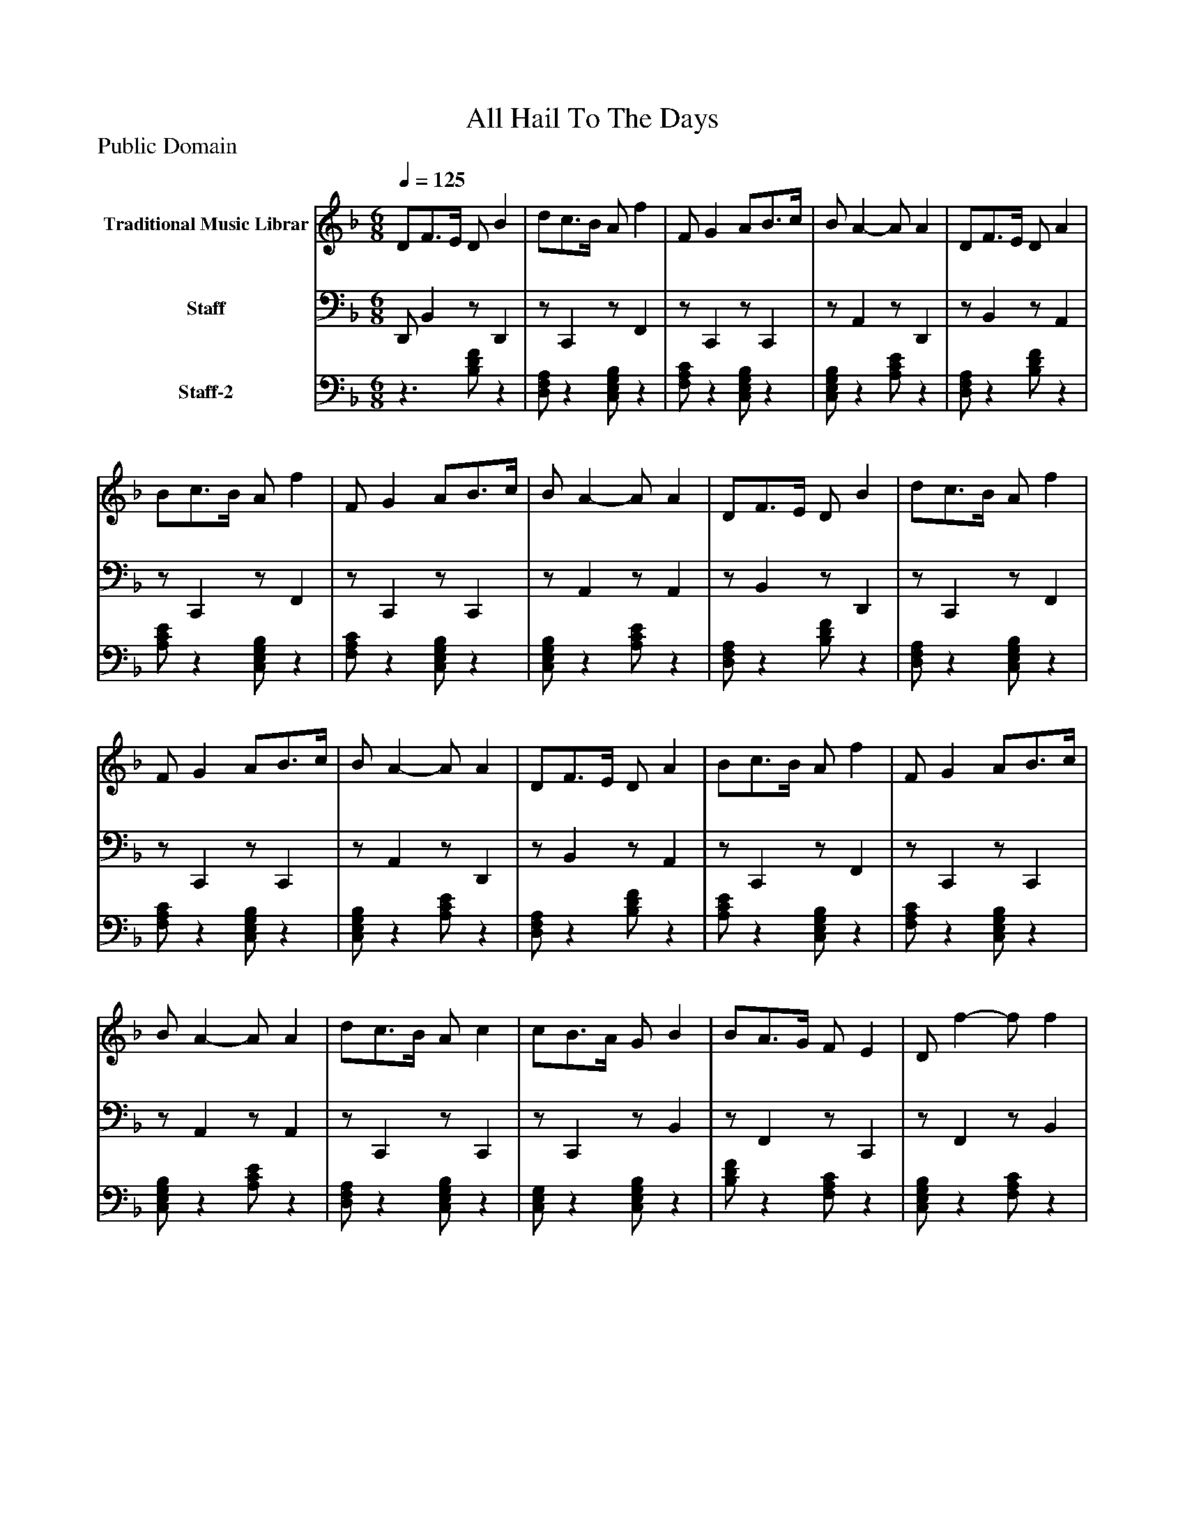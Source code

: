 %%abc-creator mxml2abc 1.4
%%abc-version 2.0
%%continueall true
%%titletrim true
%%titleformat A-1 T C1, Z-1, S-1
X: 0
T: All Hail To The Days
Z: Public Domain
L: 1/4
M: 6/8
Q: 1/4=125
V: P1 name="Traditional Music Librar"
%%MIDI program 1 1
V: P2 name="Staff"
%%MIDI program 2 32
V: P3 name="Staff-2"
%%MIDI program 3 25
K: F
[V: P1]  D/F3/4E/4 D/ B | d/c3/4B/4 A/ f | F/ G A/B3/4c/4 | B/ A- A/ A | D/F3/4E/4 D/ A | B/c3/4B/4 A/ f | F/ G A/B3/4c/4 | B/ A- A/ A | D/F3/4E/4 D/ B | d/c3/4B/4 A/ f | F/ G A/B3/4c/4 | B/ A- A/ A | D/F3/4E/4 D/ A | B/c3/4B/4 A/ f | F/ G A/B3/4c/4 | B/ A- A/ A | d/c3/4B/4 A/ c | c/B3/4A/4 G/ B | B/A3/4G/4 F/ E | D/ f- f/ f | d/c3/4B/4 A/ c | c/B3/4A/4 G/ B | B/A3/4G/4 F/E3/4D/4 | E/ D- D/ D | d/c3/4B/4 A/ c | c/B3/4A/4 G/ B | B/A3/4G/4 F/ E | D/ f- f/ f | d/c3/4B/4 A/ c | c/B3/4A/4 G/ B | B/A3/4G/4 F/E3/4D/4 | E/ D- D/ D | D/F3/4E/4 D/ B | d/c3/4B/4 A/ f | F/ G A/B3/4c/4 | B/ A- A/ A | D/F3/4E/4 D/ A | B/c3/4B/4 A/ f | F/ G A/B3/4c/4 | B/ A- A/ A | D/F3/4E/4 D/ B | d/c3/4B/4 A/ f | F/ G A/B3/4c/4 | B/ A- A/ A | D/F3/4E/4 D/ A | B/c3/4B/4 A/ f | F/ G A/B3/4c/4 | B/ A- A/ A | d/c3/4B/4 A/ c | c/B3/4A/4 G/ B | B/A3/4G/4 F/ E | D/ f- f/ f | d/c3/4B/4 A/ c | c/B3/4A/4 G/ B | B/A3/4G/4 F/E3/4D/4 | E/ D- D/ D | d/c3/4B/4 A/ c | c/B3/4A/4 G/ B | B/A3/4G/4 F/ E | D/ f- f/ f | d/c3/4B/4 A/ c | c/B3/4A/4 G/ B | B/A3/4G/4 F/E3/4D/4 | E/ D- D/ D | D/F3/4E/4 D/ B | d/c3/4B/4 A/ f | F/ G A/B3/4c/4 | B/ A- A/ A | D/F3/4E/4 D/ A | B/c3/4B/4 A/ f | F/ G A/B3/4c/4 | B/ A- A/ A | D/F3/4E/4 D/ B | d/c3/4B/4 A/ f | F/ G A/B3/4c/4 | B/ A- A/ A | D/F3/4E/4 D/ A | B/c3/4B/4 A/ f | F/ G A/B3/4c/4 | B/ A- A/ A | d/c3/4B/4 A/ c | c/B3/4A/4 G/ B | B/A3/4G/4 F/ E | D/ f- f/ f | d/c3/4B/4 A/ c | c/B3/4A/4 G/ B | B/A3/4G/4 F/E3/4D/4 | E/ D- D/ D | d/c3/4B/4 A/ c | c/B3/4A/4 G/ B | B/A3/4G/4 F/ E | D/ f- f/ f | d/c3/4B/4 A/ c | c/B3/4A/4 G/ B | B/A3/4G/4 F/E3/4D/4 | E/ D- D/ D | D/F3/4E/4 D/ B | d/c3/4B/4 A/ f | F/ G A/B3/4c/4 | B/ A- A/ A | D/F3/4E/4 D/ A | B/c3/4B/4 A/ f | F/ G A/B3/4c/4 | B/ A- A/ A | D/F3/4E/4 D/ B | d/c3/4B/4 A/ f | F/ G A/B3/4c/4 | B/ A- A/ A | D/F3/4E/4 D/ A | B/c3/4B/4 A/ f | F/ G A/B3/4c/4 | B/ A- A/ A | d/c3/4B/4 A/ c | c/B3/4A/4 G/ B | B/A3/4G/4 F/ E | D/ f- f/ f | d/c3/4B/4 A/ c | c/B3/4A/4 G/ B | B/A3/4G/4 F/E3/4D/4 | E/ D- D/ D | d/c3/4B/4 A/ c | c/B3/4A/4 G/ B | B/A3/4G/4 F/ E | D/ f- f/ f | d/c3/4B/4 A/ c | c/B3/4A/4 G/ B | B/A3/4G/4 F/E3/4D/4 | E/ D- D/ D | D/F3/4E/4 D/ B | d/c3/4B/4 A/ f | F/ G A/B3/4c/4 | B/ A- A/ A | D/F3/4E/4 D/ A | B/c3/4B/4 A/ f | F/ G A/B3/4c/4 | B/ A- A/ A | D/F3/4E/4 D/ B | d/c3/4B/4 A/ f | F/ G A/B3/4c/4 | B/ A- A/ A | D/F3/4E/4 D/ A | B/c3/4B/4 A/ f | F/ G A/B3/4c/4 | B/ A- A/ A | d/c3/4B/4 A/ c | c/B3/4A/4 G/ B | B/A3/4G/4 F/ E | D/ f- f/ f | d/c3/4B/4 A/ c | c/B3/4A/4 G/ B | B/A3/4G/4 F/E3/4D/4 | E/ D- D/ D | d/c3/4B/4 A/ c | c/B3/4A/4 G/ B | B/A3/4G/4 F/ E | D/ f- f/ f | d/c3/4B/4 A/ c | c/B3/4A/4 G/ B | B/A3/4G/4 F/E3/4D/4 | E/ D- D/ D | D/F3/4E/4 D/ B | d/c3/4B/4 A/ f | F/ G A/B3/4c/4 | B/ A- A/ A | D/F3/4E/4 D/ A | B/c3/4B/4 A/ f | F/ G A/B3/4c/4 | B/ A- A/ A | D/F3/4E/4 D/ B | d/c3/4B/4 A/ f | F/ G A/B3/4c/4 | B/ A- A/ A | D/F3/4E/4 D/ A | B/c3/4B/4 A/ f | F/ G A/B3/4c/4 | B/ A- A/ A | d/c3/4B/4 A/ c | c/B3/4A/4 G/ B | B/A3/4G/4 F/ E | D/ f- f/ f | d/c3/4B/4 A/ c | c/B3/4A/4 G/ B | B/A3/4G/4 F/E3/4D/4 | E/ D- D/ D | d/c3/4B/4 A/ c | c/B3/4A/4 G/ B | B/A3/4G/4 F/ E | D/ f- f/ f | d/c3/4B/4 A/ c | c/B3/4A/4 G/ B | B/A3/4G/4 F/E3/4D/4 | E/ D- D/ D | D/F3/4E/4 D/ B | d/c3/4B/4 A/ f | F/ G A/B3/4c/4 | B/ A- A/ A | D/F3/4E/4 D/ A | B/c3/4B/4 A/ f | F/ G A/B3/4c/4 | B/ A- A/ A | D/F3/4E/4 D/ B | d/c3/4B/4 A/ f | F/ G A/B3/4c/4 | B/ A- A/ A | D/F3/4E/4 D/ A | B/c3/4B/4 A/ f | F/ G A/B3/4c/4 | B/ A- A/ A | d/c3/4B/4 A/ c | c/B3/4A/4 G/ B | B/A3/4G/4 F/ E | D/ f- f/ f | d/c3/4B/4 A/ c | c/B3/4A/4 G/ B | B/A3/4G/4 F/E3/4D/4 | E/ D- D/ D | d/c3/4B/4 A/ c | c/B3/4A/4 G/ B | B/A3/4G/4 F/ E | D/ f- f/ f | d/c3/4B/4 A/ c | c/B3/4A/4 G/ B | B/A3/4G/4 F/E3/4D/4 | E/ D- D/ D | D/F3/4E/4 D/ B | d/c3/4B/4 A/ f | F/ G A/B3/4c/4 | B/ A- A/ A | D/F3/4E/4 D/ A | B/c3/4B/4 A/ f | F/ G A/B3/4c/4 | B/ A- A/ A | D/F3/4E/4 D/ B | d/c3/4B/4 A/ f | F/ G A/B3/4c/4 | B/ A- A/ A | D/F3/4E/4 D/ A | B/c3/4B/4 A/ f | F/ G A/B3/4c/4 | B/ A- A/ A | d/c3/4B/4 A/ c | c/B3/4A/4 G/ B | B/A3/4G/4 F/ E | D/ f- f/ f | d/c3/4B/4 A/ c | c/B3/4A/4 G/ B | B/A3/4G/4 F/E3/4D/4 | E/ D- D/ D | d/c3/4B/4 A/ c | c/B3/4A/4 G/ B | B/A3/4G/4 F/ E | D/ f- f/ f | d/c3/4B/4 A/ c | c/B3/4A/4 G/ B | B/A3/4G/4 F/E3/4D/4 | E/ D- D/ D | D/F3/4E/4 D/ B | d/c3/4B/4 A/ f | F/ G A/B3/4c/4 | B/ A- A/ A | D/F3/4E/4 D/ A | B/c3/4B/4 A/ f | F/ G A/B3/4c/4 | B/ A- A/ A | D/F3/4E/4 D/ B | d/c3/4B/4 A/ f | F/ G A/B3/4c/4 | B/ A- A/ A | D/F3/4E/4 D/ A | B/c3/4B/4 A/ f | F/ G A/B3/4c/4 | B/ A- A/ A | d/c3/4B/4 A/ c | c/B3/4A/4 G/ B | B/A3/4G/4 F/ E | D/ f- f/ f | d/c3/4B/4 A/ c | c/B3/4A/4 G/ B | B/A3/4G/4 F/E3/4D/4 | E/ D- D/ D | d/c3/4B/4 A/ c | c/B3/4A/4 G/ B | B/A3/4G/4 F/ E | D/ f- f/ f | d/c3/4B/4 A/ c | c/B3/4A/4 G/ B | B/A3/4G/4 F/E3/4D/4 | E/ D- D/ D | D/F3/4E/4 D/ B | d/c3/4B/4 A/ f | F/ G A/B3/4c/4 | B/ A- A/ A | D/F3/4E/4 D/ A | B/c3/4B/4 A/ f | F/ G A/B3/4c/4 | B/ A- A/ A | D/F3/4E/4 D/ B | d/c3/4B/4 A/ f | F/ G A/B3/4c/4 | B/ A- A/ A | D/F3/4E/4 D/ A | B/c3/4B/4 A/ f | F/ G A/B3/4c/4 | B/ A- A/ A | d/c3/4B/4 A/ c | c/B3/4A/4 G/ B | B/A3/4G/4 F/ E | D/ f- f/ f | d/c3/4B/4 A/ c | c/B3/4A/4 G/ B | B/A3/4G/4 F/E3/4D/4 | E/ D- D/ D | d/c3/4B/4 A/ c | c/B3/4A/4 G/ B | B/A3/4G/4 F/ E | D/ f- f/ f | d/c3/4B/4 A/ c | c/B3/4A/4 G/ B | B/A3/4G/4 F/E3/4D/4 | E/ D- D/ D | D/F3/4E/4 D/ B | d/c3/4B/4 A/ f | F/ G A/B3/4c/4 | B/ A- A/ A | D/F3/4E/4 D/ A | B/c3/4B/4 A/ f | F/ G A/B3/4c/4 | B/ A- A/ A | D/F3/4E/4 D/ B | d/c3/4B/4 A/ f | F/ G A/B3/4c/4 | B/ A- A/ A | D/F3/4E/4 D/ A | B/c3/4B/4 A/ f | F/ G A/B3/4c/4 | B/ A- A/ A | d/c3/4B/4 A/ c | c/B3/4A/4 G/ B | B/A3/4G/4 F/ E | D/ f- f/ f | d/c3/4B/4 A/ c | c/B3/4A/4 G/ B | B/A3/4G/4 F/E3/4D/4 | E/ D- D/ D | d/c3/4B/4 A/ c | c/B3/4A/4 G/ B | B/A3/4G/4 F/ E | D/ f- f/ f | d/c3/4B/4 A/ c | c/B3/4A/4 G/ B | B/A3/4G/4 F/E3/4D/4 | E/ D- D/ D | D/F3/4E/4 D/ B | d/c3/4B/4 A/ f | F/ G A/B3/4c/4 | B/ A- A/ A | D/F3/4E/4 D/ A | B/c3/4B/4 A/ f | F/ G A/B3/4c/4 | B/ A- A/ A | D/F3/4E/4 D/ B | d/c3/4B/4 A/ f | F/ G A/B3/4c/4 | B/ A- A/ A | D/F3/4E/4 D/ A | B/c3/4B/4 A/ f | F/ G A/B3/4c/4 | B/ A- A/ A | d/c3/4B/4 A/ c | c/B3/4A/4 G/ B | B/A3/4G/4 F/ E | D/ f- f/ f | d/c3/4B/4 A/ c | c/B3/4A/4 G/ B | B/A3/4G/4 F/E3/4D/4 | E/ D- D/ D | d/c3/4B/4 A/ c | c/B3/4A/4 G/ B | B/A3/4G/4 F/ E | D/ f- f/ f | d/c3/4B/4 A/ c | c/B3/4A/4 G/ B | B/A3/4G/4 F/E3/4D/4 | E/ D- D/ D|]
[V: P2]  D,,/ B,,z/ D,, |z/ C,,z/ F,, |z/ C,,z/ C,, |z/ A,,z/ D,, |z/ B,,z/ A,, |z/ C,,z/ F,, |z/ C,,z/ C,, |z/ A,,z/ A,, |z/ B,,z/ D,, |z/ C,,z/ F,, |z/ C,,z/ C,, |z/ A,,z/ D,, |z/ B,,z/ A,, |z/ C,,z/ F,, |z/ C,,z/ C,, |z/ A,,z/ A,, |z/ C,,z/ C,, |z/ C,,z/ B,, |z/ F,,z/ C,, |z/ F,,z/ B,, |z/ C,,z/ C,, |z/ C,,z/ B,, |z/ F,,z/ C,, |z/ D,,z/ D,, |z/ C,,z/ C,, |z/ C,,z/ B,, |z/ F,,z/ C,, |z/ F,,z/ B,, |z/ C,,z/ C,, |z/ C,,z/ B,, |z/ F,,z/ C,, |z/ D,,z/ D,, | D,,/ B,,z/ D,, |z/ C,,z/ F,, |z/ C,,z/ C,, |z/ A,,z/ D,, |z/ B,,z/ A,, |z/ C,,z/ F,, |z/ C,,z/ C,, |z/ A,,z/ A,, |z/ B,,z/ D,, |z/ C,,z/ F,, |z/ C,,z/ C,, |z/ A,,z/ D,, |z/ B,,z/ A,, |z/ C,,z/ F,, |z/ C,,z/ C,, |z/ A,,z/ A,, |z/ C,,z/ C,, |z/ C,,z/ B,, |z/ F,,z/ C,, |z/ F,,z/ B,, |z/ C,,z/ C,, |z/ C,,z/ B,, |z/ F,,z/ C,, |z/ D,,z/ D,, |z/ C,,z/ C,, |z/ C,,z/ B,, |z/ F,,z/ C,, |z/ F,,z/ B,, |z/ C,,z/ C,, |z/ C,,z/ B,, |z/ F,,z/ C,, |z/ D,,z/ D,, | D,,/ B,,z/ D,, |z/ C,,z/ F,, |z/ C,,z/ C,, |z/ A,,z/ D,, |z/ B,,z/ A,, |z/ C,,z/ F,, |z/ C,,z/ C,, |z/ A,,z/ A,, |z/ B,,z/ D,, |z/ C,,z/ F,, |z/ C,,z/ C,, |z/ A,,z/ D,, |z/ B,,z/ A,, |z/ C,,z/ F,, |z/ C,,z/ C,, |z/ A,,z/ A,, |z/ C,,z/ C,, |z/ C,,z/ B,, |z/ F,,z/ C,, |z/ F,,z/ B,, |z/ C,,z/ C,, |z/ C,,z/ B,, |z/ F,,z/ C,, |z/ D,,z/ D,, |z/ C,,z/ C,, |z/ C,,z/ B,, |z/ F,,z/ C,, |z/ F,,z/ B,, |z/ C,,z/ C,, |z/ C,,z/ B,, |z/ F,,z/ C,, |z/ D,,z/ D,, | D,,/ B,,z/ D,, |z/ C,,z/ F,, |z/ C,,z/ C,, |z/ A,,z/ D,, |z/ B,,z/ A,, |z/ C,,z/ F,, |z/ C,,z/ C,, |z/ A,,z/ A,, |z/ B,,z/ D,, |z/ C,,z/ F,, |z/ C,,z/ C,, |z/ A,,z/ D,, |z/ B,,z/ A,, |z/ C,,z/ F,, |z/ C,,z/ C,, |z/ A,,z/ A,, |z/ C,,z/ C,, |z/ C,,z/ B,, |z/ F,,z/ C,, |z/ F,,z/ B,, |z/ C,,z/ C,, |z/ C,,z/ B,, |z/ F,,z/ C,, |z/ D,,z/ D,, |z/ C,,z/ C,, |z/ C,,z/ B,, |z/ F,,z/ C,, |z/ F,,z/ B,, |z/ C,,z/ C,, |z/ C,,z/ B,, |z/ F,,z/ C,, |z/ D,,z/ D,, | D,,/ B,,z/ D,, |z/ C,,z/ F,, |z/ C,,z/ C,, |z/ A,,z/ D,, |z/ B,,z/ A,, |z/ C,,z/ F,, |z/ C,,z/ C,, |z/ A,,z/ A,, |z/ B,,z/ D,, |z/ C,,z/ F,, |z/ C,,z/ C,, |z/ A,,z/ D,, |z/ B,,z/ A,, |z/ C,,z/ F,, |z/ C,,z/ C,, |z/ A,,z/ A,, |z/ C,,z/ C,, |z/ C,,z/ B,, |z/ F,,z/ C,, |z/ F,,z/ B,, |z/ C,,z/ C,, |z/ C,,z/ B,, |z/ F,,z/ C,, |z/ D,,z/ D,, |z/ C,,z/ C,, |z/ C,,z/ B,, |z/ F,,z/ C,, |z/ F,,z/ B,, |z/ C,,z/ C,, |z/ C,,z/ B,, |z/ F,,z/ C,, |z/ D,,z/ D,, | D,,/ B,,z/ D,, |z/ C,,z/ F,, |z/ C,,z/ C,, |z/ A,,z/ D,, |z/ B,,z/ A,, |z/ C,,z/ F,, |z/ C,,z/ C,, |z/ A,,z/ A,, |z/ B,,z/ D,, |z/ C,,z/ F,, |z/ C,,z/ C,, |z/ A,,z/ D,, |z/ B,,z/ A,, |z/ C,,z/ F,, |z/ C,,z/ C,, |z/ A,,z/ A,, |z/ C,,z/ C,, |z/ C,,z/ B,, |z/ F,,z/ C,, |z/ F,,z/ B,, |z/ C,,z/ C,, |z/ C,,z/ B,, |z/ F,,z/ C,, |z/ D,,z/ D,, |z/ C,,z/ C,, |z/ C,,z/ B,, |z/ F,,z/ C,, |z/ F,,z/ B,, |z/ C,,z/ C,, |z/ C,,z/ B,, |z/ F,,z/ C,, |z/ D,,z/ D,, | D,,/ B,,z/ D,, |z/ C,,z/ F,, |z/ C,,z/ C,, |z/ A,,z/ D,, |z/ B,,z/ A,, |z/ C,,z/ F,, |z/ C,,z/ C,, |z/ A,,z/ A,, |z/ B,,z/ D,, |z/ C,,z/ F,, |z/ C,,z/ C,, |z/ A,,z/ D,, |z/ B,,z/ A,, |z/ C,,z/ F,, |z/ C,,z/ C,, |z/ A,,z/ A,, |z/ C,,z/ C,, |z/ C,,z/ B,, |z/ F,,z/ C,, |z/ F,,z/ B,, |z/ C,,z/ C,, |z/ C,,z/ B,, |z/ F,,z/ C,, |z/ D,,z/ D,, |z/ C,,z/ C,, |z/ C,,z/ B,, |z/ F,,z/ C,, |z/ F,,z/ B,, |z/ C,,z/ C,, |z/ C,,z/ B,, |z/ F,,z/ C,, |z/ D,,z/ D,, | D,,/ B,,z/ D,, |z/ C,,z/ F,, |z/ C,,z/ C,, |z/ A,,z/ D,, |z/ B,,z/ A,, |z/ C,,z/ F,, |z/ C,,z/ C,, |z/ A,,z/ A,, |z/ B,,z/ D,, |z/ C,,z/ F,, |z/ C,,z/ C,, |z/ A,,z/ D,, |z/ B,,z/ A,, |z/ C,,z/ F,, |z/ C,,z/ C,, |z/ A,,z/ A,, |z/ C,,z/ C,, |z/ C,,z/ B,, |z/ F,,z/ C,, |z/ F,,z/ B,, |z/ C,,z/ C,, |z/ C,,z/ B,, |z/ F,,z/ C,, |z/ D,,z/ D,, |z/ C,,z/ C,, |z/ C,,z/ B,, |z/ F,,z/ C,, |z/ F,,z/ B,, |z/ C,,z/ C,, |z/ C,,z/ B,, |z/ F,,z/ C,, |z/ D,,z/ D,, | D,,/ B,,z/ D,, |z/ C,,z/ F,, |z/ C,,z/ C,, |z/ A,,z/ D,, |z/ B,,z/ A,, |z/ C,,z/ F,, |z/ C,,z/ C,, |z/ A,,z/ A,, |z/ B,,z/ D,, |z/ C,,z/ F,, |z/ C,,z/ C,, |z/ A,,z/ D,, |z/ B,,z/ A,, |z/ C,,z/ F,, |z/ C,,z/ C,, |z/ A,,z/ A,, |z/ C,,z/ C,, |z/ C,,z/ B,, |z/ F,,z/ C,, |z/ F,,z/ B,, |z/ C,,z/ C,, |z/ C,,z/ B,, |z/ F,,z/ C,, |z/ D,,z/ D,, |z/ C,,z/ C,, |z/ C,,z/ B,, |z/ F,,z/ C,, |z/ F,,z/ B,, |z/ C,,z/ C,, |z/ C,,z/ B,, |z/ F,,z/ C,, |z/ D,,z/ D,, | D,,/ B,,z/ D,, |z/ C,,z/ F,, |z/ C,,z/ C,, |z/ A,,z/ D,, |z/ B,,z/ A,, |z/ C,,z/ F,, |z/ C,,z/ C,, |z/ A,,z/ A,, |z/ B,,z/ D,, |z/ C,,z/ F,, |z/ C,,z/ C,, |z/ A,,z/ D,, |z/ B,,z/ A,, |z/ C,,z/ F,, |z/ C,,z/ C,, |z/ A,,z/ A,, |z/ C,,z/ C,, |z/ C,,z/ B,, |z/ F,,z/ C,, |z/ F,,z/ B,, |z/ C,,z/ C,, |z/ C,,z/ B,, |z/ F,,z/ C,, |z/ D,,z/ D,, |z/ C,,z/ C,, |z/ C,,z/ B,, |z/ F,,z/ C,, |z/ F,,z/ B,, |z/ C,,z/ C,, |z/ C,,z/ B,, |z/ F,,z/ C,, |z/ D,,z/ D,, | D,,/ B,,z/ D,, |z/ C,,z/ F,, |z/ C,,z/ C,, |z/ A,,z/ D,, |z/ B,,z/ A,, |z/ C,,z/ F,, |z/ C,,z/ C,, |z/ A,,z/ A,, |z/ B,,z/ D,, |z/ C,,z/ F,, |z/ C,,z/ C,, |z/ A,,z/ D,, |z/ B,,z/ A,, |z/ C,,z/ F,, |z/ C,,z/ C,, |z/ A,,z/ A,, |z/ C,,z/ C,, |z/ C,,z/ B,, |z/ F,,z/ C,, |z/ F,,z/ B,, |z/ C,,z/ C,, |z/ C,,z/ B,, |z/ F,,z/ C,, |z/ D,,z/ D,, |z/ C,,z/ C,, |z/ C,,z/ B,, |z/ F,,z/ C,, |z/ F,,z/ B,, |z/ C,,z/ C,, |z/ C,,z/ B,, |z/ F,,z/ C,, |z/ D,,z/ D,, | D,,/ B,,z/ D,, |z/ C,,z/ F,, |z/ C,,z/ C,, |z/ A,,z/ D,, |z/ B,,z/ A,, |z/ C,,z/ F,, |z/ C,,z/ C,, |z/ A,,z/ A,, |z/ B,,z/ D,, |z/ C,,z/ F,, |z/ C,,z/ C,, |z/ A,,z/ D,, |z/ B,,z/ A,, |z/ C,,z/ F,, |z/ C,,z/ C,, |z/ A,,z/ A,, |z/ C,,z/ C,, |z/ C,,z/ B,, |z/ F,,z/ C,, |z/ F,,z/ B,, |z/ C,,z/ C,, |z/ C,,z/ B,, |z/ F,,z/ C,, |z/ D,,z/ D,, |z/ C,,z/ C,, |z/ C,,z/ B,, |z/ F,,z/ C,, |z/ F,,z/ B,, |z/ C,,z/ C,, |z/ C,,z/ B,, |z/ F,,z/ C,, |z/ D,,z/ D,,|]
[V: P3] z3/ [B,/D/F/]z | [D,/F,/A,/]z [C,/E,/G,/B,/]z | [F,/A,/C/]z [C,/E,/G,/B,/]z | [C,/E,/G,/B,/]z [A,/C/E/]z | [D,/F,/A,/]z [B,/D/F/]z | [A,/C/E/]z [C,/E,/G,/B,/]z | [F,/A,/C/]z [C,/E,/G,/B,/]z | [C,/E,/G,/B,/]z [A,/C/E/]z | [D,/F,/A,/]z [B,/D/F/]z | [D,/F,/A,/]z [C,/E,/G,/B,/]z | [F,/A,/C/]z [C,/E,/G,/B,/]z | [C,/E,/G,/B,/]z [A,/C/E/]z | [D,/F,/A,/]z [B,/D/F/]z | [A,/C/E/]z [C,/E,/G,/B,/]z | [F,/A,/C/]z [C,/E,/G,/B,/]z | [C,/E,/G,/B,/]z [A,/C/E/]z | [D,/F,/A,/]z [C,/E,/G,/B,/]z | [C,/E,/G,/]z [C,/E,/G,/B,/]z | [B,/D/F/]z [F,/A,/C/]z | [C,/E,/G,/B,/]z [F,/A,/C/]z | [B,/D/F/]z [C,/E,/G,/B,/]z | [C,/E,/G,/]z [C,/E,/G,/B,/]z | [B,/D/F/]z [F,/A,/C/]z | [C,/E,/G,/B,/]z [D,/F,/A,/]z | [D,/F,/A,/]z [C,/E,/G,/B,/]z | [C,/E,/G,/]z [C,/E,/G,/B,/]z | [B,/D/F/]z [F,/A,/C/]z | [C,/E,/G,/B,/]z [F,/A,/C/]z | [B,/D/F/]z [C,/E,/G,/B,/]z | [C,/E,/G,/]z [C,/E,/G,/B,/]z | [B,/D/F/]z [F,/A,/C/]z | [C,/E,/G,/B,/]z [D,/F,/A,/]z |z3/ [B,/D/F/]z | [D,/F,/A,/]z [C,/E,/G,/B,/]z | [F,/A,/C/]z [C,/E,/G,/B,/]z | [C,/E,/G,/B,/]z [A,/C/E/]z | [D,/F,/A,/]z [B,/D/F/]z | [A,/C/E/]z [C,/E,/G,/B,/]z | [F,/A,/C/]z [C,/E,/G,/B,/]z | [C,/E,/G,/B,/]z [A,/C/E/]z | [D,/F,/A,/]z [B,/D/F/]z | [D,/F,/A,/]z [C,/E,/G,/B,/]z | [F,/A,/C/]z [C,/E,/G,/B,/]z | [C,/E,/G,/B,/]z [A,/C/E/]z | [D,/F,/A,/]z [B,/D/F/]z | [A,/C/E/]z [C,/E,/G,/B,/]z | [F,/A,/C/]z [C,/E,/G,/B,/]z | [C,/E,/G,/B,/]z [A,/C/E/]z | [D,/F,/A,/]z [C,/E,/G,/B,/]z | [C,/E,/G,/]z [C,/E,/G,/B,/]z | [B,/D/F/]z [F,/A,/C/]z | [C,/E,/G,/B,/]z [F,/A,/C/]z | [B,/D/F/]z [C,/E,/G,/B,/]z | [C,/E,/G,/]z [C,/E,/G,/B,/]z | [B,/D/F/]z [F,/A,/C/]z | [C,/E,/G,/B,/]z [D,/F,/A,/]z | [D,/F,/A,/]z [C,/E,/G,/B,/]z | [C,/E,/G,/]z [C,/E,/G,/B,/]z | [B,/D/F/]z [F,/A,/C/]z | [C,/E,/G,/B,/]z [F,/A,/C/]z | [B,/D/F/]z [C,/E,/G,/B,/]z | [C,/E,/G,/]z [C,/E,/G,/B,/]z | [B,/D/F/]z [F,/A,/C/]z | [C,/E,/G,/B,/]z [D,/F,/A,/]z |z3/ [B,/D/F/]z | [D,/F,/A,/]z [C,/E,/G,/B,/]z | [F,/A,/C/]z [C,/E,/G,/B,/]z | [C,/E,/G,/B,/]z [A,/C/E/]z | [D,/F,/A,/]z [B,/D/F/]z | [A,/C/E/]z [C,/E,/G,/B,/]z | [F,/A,/C/]z [C,/E,/G,/B,/]z | [C,/E,/G,/B,/]z [A,/C/E/]z | [D,/F,/A,/]z [B,/D/F/]z | [D,/F,/A,/]z [C,/E,/G,/B,/]z | [F,/A,/C/]z [C,/E,/G,/B,/]z | [C,/E,/G,/B,/]z [A,/C/E/]z | [D,/F,/A,/]z [B,/D/F/]z | [A,/C/E/]z [C,/E,/G,/B,/]z | [F,/A,/C/]z [C,/E,/G,/B,/]z | [C,/E,/G,/B,/]z [A,/C/E/]z | [D,/F,/A,/]z [C,/E,/G,/B,/]z | [C,/E,/G,/]z [C,/E,/G,/B,/]z | [B,/D/F/]z [F,/A,/C/]z | [C,/E,/G,/B,/]z [F,/A,/C/]z | [B,/D/F/]z [C,/E,/G,/B,/]z | [C,/E,/G,/]z [C,/E,/G,/B,/]z | [B,/D/F/]z [F,/A,/C/]z | [C,/E,/G,/B,/]z [D,/F,/A,/]z | [D,/F,/A,/]z [C,/E,/G,/B,/]z | [C,/E,/G,/]z [C,/E,/G,/B,/]z | [B,/D/F/]z [F,/A,/C/]z | [C,/E,/G,/B,/]z [F,/A,/C/]z | [B,/D/F/]z [C,/E,/G,/B,/]z | [C,/E,/G,/]z [C,/E,/G,/B,/]z | [B,/D/F/]z [F,/A,/C/]z | [C,/E,/G,/B,/]z [D,/F,/A,/]z |z3/ [B,/D/F/]z | [D,/F,/A,/]z [C,/E,/G,/B,/]z | [F,/A,/C/]z [C,/E,/G,/B,/]z | [C,/E,/G,/B,/]z [A,/C/E/]z | [D,/F,/A,/]z [B,/D/F/]z | [A,/C/E/]z [C,/E,/G,/B,/]z | [F,/A,/C/]z [C,/E,/G,/B,/]z | [C,/E,/G,/B,/]z [A,/C/E/]z | [D,/F,/A,/]z [B,/D/F/]z | [D,/F,/A,/]z [C,/E,/G,/B,/]z | [F,/A,/C/]z [C,/E,/G,/B,/]z | [C,/E,/G,/B,/]z [A,/C/E/]z | [D,/F,/A,/]z [B,/D/F/]z | [A,/C/E/]z [C,/E,/G,/B,/]z | [F,/A,/C/]z [C,/E,/G,/B,/]z | [C,/E,/G,/B,/]z [A,/C/E/]z | [D,/F,/A,/]z [C,/E,/G,/B,/]z | [C,/E,/G,/]z [C,/E,/G,/B,/]z | [B,/D/F/]z [F,/A,/C/]z | [C,/E,/G,/B,/]z [F,/A,/C/]z | [B,/D/F/]z [C,/E,/G,/B,/]z | [C,/E,/G,/]z [C,/E,/G,/B,/]z | [B,/D/F/]z [F,/A,/C/]z | [C,/E,/G,/B,/]z [D,/F,/A,/]z | [D,/F,/A,/]z [C,/E,/G,/B,/]z | [C,/E,/G,/]z [C,/E,/G,/B,/]z | [B,/D/F/]z [F,/A,/C/]z | [C,/E,/G,/B,/]z [F,/A,/C/]z | [B,/D/F/]z [C,/E,/G,/B,/]z | [C,/E,/G,/]z [C,/E,/G,/B,/]z | [B,/D/F/]z [F,/A,/C/]z | [C,/E,/G,/B,/]z [D,/F,/A,/]z |z3/ [B,/D/F/]z | [D,/F,/A,/]z [C,/E,/G,/B,/]z | [F,/A,/C/]z [C,/E,/G,/B,/]z | [C,/E,/G,/B,/]z [A,/C/E/]z | [D,/F,/A,/]z [B,/D/F/]z | [A,/C/E/]z [C,/E,/G,/B,/]z | [F,/A,/C/]z [C,/E,/G,/B,/]z | [C,/E,/G,/B,/]z [A,/C/E/]z | [D,/F,/A,/]z [B,/D/F/]z | [D,/F,/A,/]z [C,/E,/G,/B,/]z | [F,/A,/C/]z [C,/E,/G,/B,/]z | [C,/E,/G,/B,/]z [A,/C/E/]z | [D,/F,/A,/]z [B,/D/F/]z | [A,/C/E/]z [C,/E,/G,/B,/]z | [F,/A,/C/]z [C,/E,/G,/B,/]z | [C,/E,/G,/B,/]z [A,/C/E/]z | [D,/F,/A,/]z [C,/E,/G,/B,/]z | [C,/E,/G,/]z [C,/E,/G,/B,/]z | [B,/D/F/]z [F,/A,/C/]z | [C,/E,/G,/B,/]z [F,/A,/C/]z | [B,/D/F/]z [C,/E,/G,/B,/]z | [C,/E,/G,/]z [C,/E,/G,/B,/]z | [B,/D/F/]z [F,/A,/C/]z | [C,/E,/G,/B,/]z [D,/F,/A,/]z | [D,/F,/A,/]z [C,/E,/G,/B,/]z | [C,/E,/G,/]z [C,/E,/G,/B,/]z | [B,/D/F/]z [F,/A,/C/]z | [C,/E,/G,/B,/]z [F,/A,/C/]z | [B,/D/F/]z [C,/E,/G,/B,/]z | [C,/E,/G,/]z [C,/E,/G,/B,/]z | [B,/D/F/]z [F,/A,/C/]z | [C,/E,/G,/B,/]z [D,/F,/A,/]z |z3/ [B,/D/F/]z | [D,/F,/A,/]z [C,/E,/G,/B,/]z | [F,/A,/C/]z [C,/E,/G,/B,/]z | [C,/E,/G,/B,/]z [A,/C/E/]z | [D,/F,/A,/]z [B,/D/F/]z | [A,/C/E/]z [C,/E,/G,/B,/]z | [F,/A,/C/]z [C,/E,/G,/B,/]z | [C,/E,/G,/B,/]z [A,/C/E/]z | [D,/F,/A,/]z [B,/D/F/]z | [D,/F,/A,/]z [C,/E,/G,/B,/]z | [F,/A,/C/]z [C,/E,/G,/B,/]z | [C,/E,/G,/B,/]z [A,/C/E/]z | [D,/F,/A,/]z [B,/D/F/]z | [A,/C/E/]z [C,/E,/G,/B,/]z | [F,/A,/C/]z [C,/E,/G,/B,/]z | [C,/E,/G,/B,/]z [A,/C/E/]z | [D,/F,/A,/]z [C,/E,/G,/B,/]z | [C,/E,/G,/]z [C,/E,/G,/B,/]z | [B,/D/F/]z [F,/A,/C/]z | [C,/E,/G,/B,/]z [F,/A,/C/]z | [B,/D/F/]z [C,/E,/G,/B,/]z | [C,/E,/G,/]z [C,/E,/G,/B,/]z | [B,/D/F/]z [F,/A,/C/]z | [C,/E,/G,/B,/]z [D,/F,/A,/]z | [D,/F,/A,/]z [C,/E,/G,/B,/]z | [C,/E,/G,/]z [C,/E,/G,/B,/]z | [B,/D/F/]z [F,/A,/C/]z | [C,/E,/G,/B,/]z [F,/A,/C/]z | [B,/D/F/]z [C,/E,/G,/B,/]z | [C,/E,/G,/]z [C,/E,/G,/B,/]z | [B,/D/F/]z [F,/A,/C/]z | [C,/E,/G,/B,/]z [D,/F,/A,/]z |z3/ [B,/D/F/]z | [D,/F,/A,/]z [C,/E,/G,/B,/]z | [F,/A,/C/]z [C,/E,/G,/B,/]z | [C,/E,/G,/B,/]z [A,/C/E/]z | [D,/F,/A,/]z [B,/D/F/]z | [A,/C/E/]z [C,/E,/G,/B,/]z | [F,/A,/C/]z [C,/E,/G,/B,/]z | [C,/E,/G,/B,/]z [A,/C/E/]z | [D,/F,/A,/]z [B,/D/F/]z | [D,/F,/A,/]z [C,/E,/G,/B,/]z | [F,/A,/C/]z [C,/E,/G,/B,/]z | [C,/E,/G,/B,/]z [A,/C/E/]z | [D,/F,/A,/]z [B,/D/F/]z | [A,/C/E/]z [C,/E,/G,/B,/]z | [F,/A,/C/]z [C,/E,/G,/B,/]z | [C,/E,/G,/B,/]z [A,/C/E/]z | [D,/F,/A,/]z [C,/E,/G,/B,/]z | [C,/E,/G,/]z [C,/E,/G,/B,/]z | [B,/D/F/]z [F,/A,/C/]z | [C,/E,/G,/B,/]z [F,/A,/C/]z | [B,/D/F/]z [C,/E,/G,/B,/]z | [C,/E,/G,/]z [C,/E,/G,/B,/]z | [B,/D/F/]z [F,/A,/C/]z | [C,/E,/G,/B,/]z [D,/F,/A,/]z | [D,/F,/A,/]z [C,/E,/G,/B,/]z | [C,/E,/G,/]z [C,/E,/G,/B,/]z | [B,/D/F/]z [F,/A,/C/]z | [C,/E,/G,/B,/]z [F,/A,/C/]z | [B,/D/F/]z [C,/E,/G,/B,/]z | [C,/E,/G,/]z [C,/E,/G,/B,/]z | [B,/D/F/]z [F,/A,/C/]z | [C,/E,/G,/B,/]z [D,/F,/A,/]z |z3/ [B,/D/F/]z | [D,/F,/A,/]z [C,/E,/G,/B,/]z | [F,/A,/C/]z [C,/E,/G,/B,/]z | [C,/E,/G,/B,/]z [A,/C/E/]z | [D,/F,/A,/]z [B,/D/F/]z | [A,/C/E/]z [C,/E,/G,/B,/]z | [F,/A,/C/]z [C,/E,/G,/B,/]z | [C,/E,/G,/B,/]z [A,/C/E/]z | [D,/F,/A,/]z [B,/D/F/]z | [D,/F,/A,/]z [C,/E,/G,/B,/]z | [F,/A,/C/]z [C,/E,/G,/B,/]z | [C,/E,/G,/B,/]z [A,/C/E/]z | [D,/F,/A,/]z [B,/D/F/]z | [A,/C/E/]z [C,/E,/G,/B,/]z | [F,/A,/C/]z [C,/E,/G,/B,/]z | [C,/E,/G,/B,/]z [A,/C/E/]z | [D,/F,/A,/]z [C,/E,/G,/B,/]z | [C,/E,/G,/]z [C,/E,/G,/B,/]z | [B,/D/F/]z [F,/A,/C/]z | [C,/E,/G,/B,/]z [F,/A,/C/]z | [B,/D/F/]z [C,/E,/G,/B,/]z | [C,/E,/G,/]z [C,/E,/G,/B,/]z | [B,/D/F/]z [F,/A,/C/]z | [C,/E,/G,/B,/]z [D,/F,/A,/]z | [D,/F,/A,/]z [C,/E,/G,/B,/]z | [C,/E,/G,/]z [C,/E,/G,/B,/]z | [B,/D/F/]z [F,/A,/C/]z | [C,/E,/G,/B,/]z [F,/A,/C/]z | [B,/D/F/]z [C,/E,/G,/B,/]z | [C,/E,/G,/]z [C,/E,/G,/B,/]z | [B,/D/F/]z [F,/A,/C/]z | [C,/E,/G,/B,/]z [D,/F,/A,/]z |z3/ [B,/D/F/]z | [D,/F,/A,/]z [C,/E,/G,/B,/]z | [F,/A,/C/]z [C,/E,/G,/B,/]z | [C,/E,/G,/B,/]z [A,/C/E/]z | [D,/F,/A,/]z [B,/D/F/]z | [A,/C/E/]z [C,/E,/G,/B,/]z | [F,/A,/C/]z [C,/E,/G,/B,/]z | [C,/E,/G,/B,/]z [A,/C/E/]z | [D,/F,/A,/]z [B,/D/F/]z | [D,/F,/A,/]z [C,/E,/G,/B,/]z | [F,/A,/C/]z [C,/E,/G,/B,/]z | [C,/E,/G,/B,/]z [A,/C/E/]z | [D,/F,/A,/]z [B,/D/F/]z | [A,/C/E/]z [C,/E,/G,/B,/]z | [F,/A,/C/]z [C,/E,/G,/B,/]z | [C,/E,/G,/B,/]z [A,/C/E/]z | [D,/F,/A,/]z [C,/E,/G,/B,/]z | [C,/E,/G,/]z [C,/E,/G,/B,/]z | [B,/D/F/]z [F,/A,/C/]z | [C,/E,/G,/B,/]z [F,/A,/C/]z | [B,/D/F/]z [C,/E,/G,/B,/]z | [C,/E,/G,/]z [C,/E,/G,/B,/]z | [B,/D/F/]z [F,/A,/C/]z | [C,/E,/G,/B,/]z [D,/F,/A,/]z | [D,/F,/A,/]z [C,/E,/G,/B,/]z | [C,/E,/G,/]z [C,/E,/G,/B,/]z | [B,/D/F/]z [F,/A,/C/]z | [C,/E,/G,/B,/]z [F,/A,/C/]z | [B,/D/F/]z [C,/E,/G,/B,/]z | [C,/E,/G,/]z [C,/E,/G,/B,/]z | [B,/D/F/]z [F,/A,/C/]z | [C,/E,/G,/B,/]z [D,/F,/A,/]z |z3/ [B,/D/F/]z | [D,/F,/A,/]z [C,/E,/G,/B,/]z | [F,/A,/C/]z [C,/E,/G,/B,/]z | [C,/E,/G,/B,/]z [A,/C/E/]z | [D,/F,/A,/]z [B,/D/F/]z | [A,/C/E/]z [C,/E,/G,/B,/]z | [F,/A,/C/]z [C,/E,/G,/B,/]z | [C,/E,/G,/B,/]z [A,/C/E/]z | [D,/F,/A,/]z [B,/D/F/]z | [D,/F,/A,/]z [C,/E,/G,/B,/]z | [F,/A,/C/]z [C,/E,/G,/B,/]z | [C,/E,/G,/B,/]z [A,/C/E/]z | [D,/F,/A,/]z [B,/D/F/]z | [A,/C/E/]z [C,/E,/G,/B,/]z | [F,/A,/C/]z [C,/E,/G,/B,/]z | [C,/E,/G,/B,/]z [A,/C/E/]z | [D,/F,/A,/]z [C,/E,/G,/B,/]z | [C,/E,/G,/]z [C,/E,/G,/B,/]z | [B,/D/F/]z [F,/A,/C/]z | [C,/E,/G,/B,/]z [F,/A,/C/]z | [B,/D/F/]z [C,/E,/G,/B,/]z | [C,/E,/G,/]z [C,/E,/G,/B,/]z | [B,/D/F/]z [F,/A,/C/]z | [C,/E,/G,/B,/]z [D,/F,/A,/]z | [D,/F,/A,/]z [C,/E,/G,/B,/]z | [C,/E,/G,/]z [C,/E,/G,/B,/]z | [B,/D/F/]z [F,/A,/C/]z | [C,/E,/G,/B,/]z [F,/A,/C/]z | [B,/D/F/]z [C,/E,/G,/B,/]z | [C,/E,/G,/]z [C,/E,/G,/B,/]z | [B,/D/F/]z [F,/A,/C/]z | [C,/E,/G,/B,/]z [D,/F,/A,/]z |z3/ [B,/D/F/]z | [D,/F,/A,/]z [C,/E,/G,/B,/]z | [F,/A,/C/]z [C,/E,/G,/B,/]z | [C,/E,/G,/B,/]z [A,/C/E/]z | [D,/F,/A,/]z [B,/D/F/]z | [A,/C/E/]z [C,/E,/G,/B,/]z | [F,/A,/C/]z [C,/E,/G,/B,/]z | [C,/E,/G,/B,/]z [A,/C/E/]z | [D,/F,/A,/]z [B,/D/F/]z | [D,/F,/A,/]z [C,/E,/G,/B,/]z | [F,/A,/C/]z [C,/E,/G,/B,/]z | [C,/E,/G,/B,/]z [A,/C/E/]z | [D,/F,/A,/]z [B,/D/F/]z | [A,/C/E/]z [C,/E,/G,/B,/]z | [F,/A,/C/]z [C,/E,/G,/B,/]z | [C,/E,/G,/B,/]z [A,/C/E/]z | [D,/F,/A,/]z [C,/E,/G,/B,/]z | [C,/E,/G,/]z [C,/E,/G,/B,/]z | [B,/D/F/]z [F,/A,/C/]z | [C,/E,/G,/B,/]z [F,/A,/C/]z | [B,/D/F/]z [C,/E,/G,/B,/]z | [C,/E,/G,/]z [C,/E,/G,/B,/]z | [B,/D/F/]z [F,/A,/C/]z | [C,/E,/G,/B,/]z [D,/F,/A,/]z | [D,/F,/A,/]z [C,/E,/G,/B,/]z | [C,/E,/G,/]z [C,/E,/G,/B,/]z | [B,/D/F/]z [F,/A,/C/]z | [C,/E,/G,/B,/]z [F,/A,/C/]z | [B,/D/F/]z [C,/E,/G,/B,/]z | [C,/E,/G,/]z [C,/E,/G,/B,/]z | [B,/D/F/]z [F,/A,/C/]z | [C,/E,/G,/B,/]z [D,/F,/A,/]z |z3/ [B,/D/F/]z | [D,/F,/A,/]z [C,/E,/G,/B,/]z | [F,/A,/C/]z [C,/E,/G,/B,/]z | [C,/E,/G,/B,/]z [A,/C/E/]z | [D,/F,/A,/]z [B,/D/F/]z | [A,/C/E/]z [C,/E,/G,/B,/]z | [F,/A,/C/]z [C,/E,/G,/B,/]z | [C,/E,/G,/B,/]z [A,/C/E/]z | [D,/F,/A,/]z [B,/D/F/]z | [D,/F,/A,/]z [C,/E,/G,/B,/]z | [F,/A,/C/]z [C,/E,/G,/B,/]z | [C,/E,/G,/B,/]z [A,/C/E/]z | [D,/F,/A,/]z [B,/D/F/]z | [A,/C/E/]z [C,/E,/G,/B,/]z | [F,/A,/C/]z [C,/E,/G,/B,/]z | [C,/E,/G,/B,/]z [A,/C/E/]z | [D,/F,/A,/]z [C,/E,/G,/B,/]z | [C,/E,/G,/]z [C,/E,/G,/B,/]z | [B,/D/F/]z [F,/A,/C/]z | [C,/E,/G,/B,/]z [F,/A,/C/]z | [B,/D/F/]z [C,/E,/G,/B,/]z | [C,/E,/G,/]z [C,/E,/G,/B,/]z | [B,/D/F/]z [F,/A,/C/]z | [C,/E,/G,/B,/]z [D,/F,/A,/]z | [D,/F,/A,/]z [C,/E,/G,/B,/]z | [C,/E,/G,/]z [C,/E,/G,/B,/]z | [B,/D/F/]z [F,/A,/C/]z | [C,/E,/G,/B,/]z [F,/A,/C/]z | [B,/D/F/]z [C,/E,/G,/B,/]z | [C,/E,/G,/]z [C,/E,/G,/B,/]z | [B,/D/F/]z [F,/A,/C/]z | [C,/E,/G,/B,/]z [D,/F,/A,/]z|]


